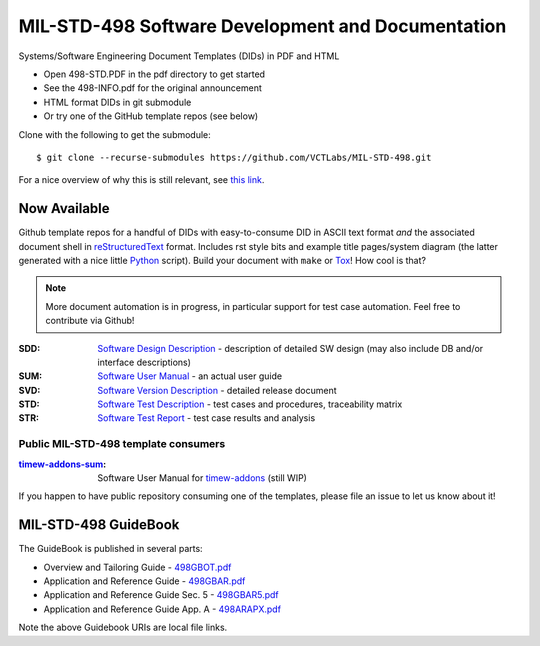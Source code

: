 ====================================================
 MIL-STD-498 Software Development and Documentation
====================================================

Systems/Software Engineering Document Templates (DIDs) in PDF and HTML

* Open 498-STD.PDF in the pdf directory to get started
* See the 498-INFO.pdf for the original announcement
* HTML format DIDs in git submodule
* Or try one of the GitHub template repos (see below)

Clone with the following to get the submodule::

  $ git clone --recurse-submodules https://github.com/VCTLabs/MIL-STD-498.git

For a nice overview of why this is still relevant, see `this link`_.

.. _this link: https://kkovacs.eu/free-project-management-template-mil-std-498

Now Available
=============

Github template repos for a handful of DIDs with easy-to-consume DID in
ASCII text format *and* the associated document shell in reStructuredText_
format. Includes rst style bits and example title pages/system diagram
(the latter generated with a nice little Python_ script). Build your
document with ``make`` or Tox_!  How cool is that?

.. note:: More document automation is in progress, in particular support
          for test case automation. Feel free to contribute via Github!

:SDD: `Software Design Description`_ - description of detailed SW design
      (may also include DB and/or interface descriptions)
:SUM: `Software User Manual`_ - an actual user guide
:SVD: `Software Version Description`_ - detailed release document
:STD: `Software Test Description`_ - test cases and procedures, traceability matrix
:STR: `Software Test Report`_ - test case results and analysis

Public MIL-STD-498 template consumers
-------------------------------------

:timew-addons-sum_: Software User Manual for timew-addons_ (still WIP)

If you happen to have public repository consuming one of the templates, please
file an issue to let us know about it!

.. _reStructuredText: https://docutils.sourceforge.io/rst.html
.. _Python: https://docs.python.org/3.12/index.html
.. _Tox: https://tox.wiki/en/latest/user_guide.html
.. _Software Design Description: https://github.com/VCTLabs/software_design_description_template
.. _Software User Manual: https://github.com/VCTLabs/software_user_manual_template
.. _Software Version Description: https://github.com/VCTLabs/software_version_description_template
.. _Software Test Description: https://github.com/VCTLabs/software_test_description_template
.. _Software Test Report: https://github.com/VCTLabs/software_test_report_template
.. _timew-addons-sum: https://github.com/sarnold/timew-addons-sum
.. _timew-addons: https://github.com/sarnold/timew-addons


MIL-STD-498 GuideBook
=====================

The GuideBook is published in several parts:

* Overview and Tailoring Guide - 498GBOT.pdf_
* Application and Reference Guide - 498GBAR.pdf_
* Application and Reference Guide Sec. 5 - 498GBAR5.pdf_
* Application and Reference Guide App. A - 498ARAPX.pdf_

.. _498GBOT.pdf: GuideBook/498GBOT.pdf
.. _498GBAR.pdf: GuideBook/498GBAR.pdf
.. _498GBAR5.pdf: GuideBook/498GBAR5.pdf
.. _498ARAPX.pdf: GuideBook/498ARAPX.pdf

Note the above Guidebook URIs are local file links.

